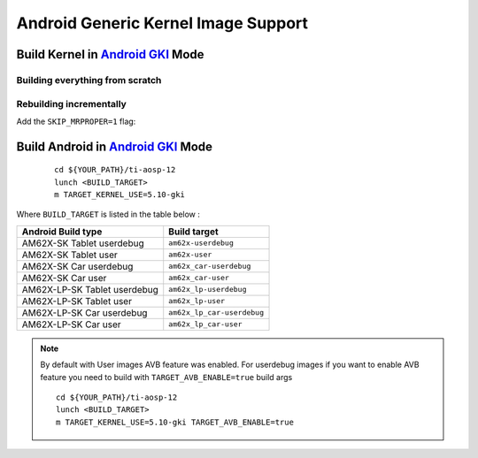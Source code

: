 ====================================
Android Generic Kernel Image Support
====================================

Build Kernel in `Android GKI <https://source.android.com/docs/core/architecture/kernel/generic-kernel-image>`__ Mode
=====================================================================================================================================

Building everything from scratch
--------------------------------

.. ifconfig:: CONFIG_part_variant in ('AM62X')

    ::

        cd ${YOUR_PATH}/ti-kernel-aosp/
        export DIST_DIR=${YOUR_PATH}/ti-aosp/device/ti/am62x-kernel/kernel/5.10-gki
        export BUILD_CONFIG=./common/build.config.gki.ti
        build/build.sh

Rebuilding incrementally
------------------------

Add the ``SKIP_MRPROPER=1`` flag:

.. ifconfig:: CONFIG_part_variant in ('AM62X')

    ::

        $ cd ${YOUR_PATH}/ti-kernel-aosp/
        $ export DIST_DIR=${YOUR_PATH}/ti-aosp/device/ti/am62x-prebuilts/kernel/5.10-gki
        $ export BUILD_CONFIG=./common/build.config.gki.ti
        $ export SKIP_MRPROPER=1
        $ build/build.sh

    .. note::

           Users must have built the android kernel image prior to building the Android file system.
           Otherwise pre-built Kernel images present in ``device/ti/am62x-kernel`` will be used to create ``boot.img``


Build Android in `Android GKI <https://source.android.com/docs/core/architecture/kernel/generic-kernel-image>`__ Mode
=====================================================================================================================================

    ::

        cd ${YOUR_PATH}/ti-aosp-12
        lunch <BUILD_TARGET>
        m TARGET_KERNEL_USE=5.10-gki

Where ``BUILD_TARGET`` is listed in the table below :

============================= ============================
Android Build type            Build target
============================= ============================
AM62X-SK Tablet userdebug       ``am62x-userdebug``
AM62X-SK Tablet user            ``am62x-user``
AM62X-SK Car userdebug          ``am62x_car-userdebug``
AM62X-SK Car user               ``am62x_car-user``
AM62X-LP-SK Tablet userdebug    ``am62x_lp-userdebug``
AM62X-LP-SK Tablet user         ``am62x_lp-user``
AM62X-LP-SK Car userdebug       ``am62x_lp_car-userdebug``
AM62X-LP-SK Car user            ``am62x_lp_car-user``
============================= ============================

.. note::
    By default with User images AVB feature was enabled.
    For userdebug images if you want to enable AVB feature you need to build with ``TARGET_AVB_ENABLE=true`` build args
    ::

        cd ${YOUR_PATH}/ti-aosp-12
        lunch <BUILD_TARGET>
        m TARGET_KERNEL_USE=5.10-gki TARGET_AVB_ENABLE=true